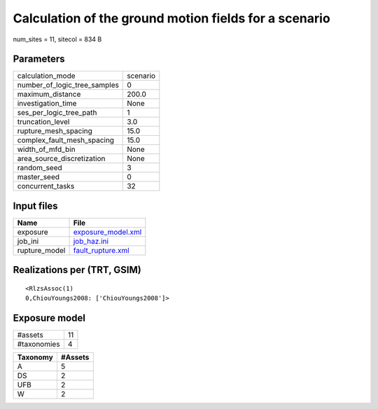 Calculation of the ground motion fields for a scenario
======================================================

num_sites = 11, sitecol = 834 B

Parameters
----------
============================ ========
calculation_mode             scenario
number_of_logic_tree_samples 0       
maximum_distance             200.0   
investigation_time           None    
ses_per_logic_tree_path      1       
truncation_level             3.0     
rupture_mesh_spacing         15.0    
complex_fault_mesh_spacing   15.0    
width_of_mfd_bin             None    
area_source_discretization   None    
random_seed                  3       
master_seed                  0       
concurrent_tasks             32      
============================ ========

Input files
-----------
============= ==========================================
Name          File                                      
============= ==========================================
exposure      `exposure_model.xml <exposure_model.xml>`_
job_ini       `job_haz.ini <job_haz.ini>`_              
rupture_model `fault_rupture.xml <fault_rupture.xml>`_  
============= ==========================================

Realizations per (TRT, GSIM)
----------------------------

::

  <RlzsAssoc(1)
  0,ChiouYoungs2008: ['ChiouYoungs2008']>

Exposure model
--------------
=========== ==
#assets     11
#taxonomies 4 
=========== ==

======== =======
Taxonomy #Assets
======== =======
A        5      
DS       2      
UFB      2      
W        2      
======== =======